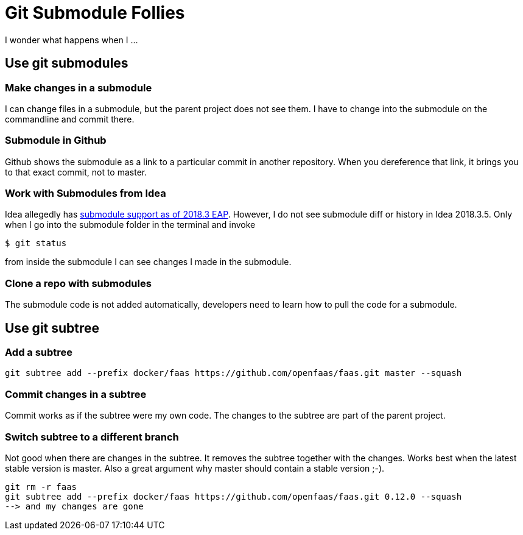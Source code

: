 = Git Submodule Follies

I wonder what happens when I ...

== Use git submodules

=== Make changes in a submodule

I can change files in a submodule, but the parent project does not see them. I have to change into the submodule on the commandline and commit there.

=== Submodule in Github

Github shows the submodule as a link to a particular commit in another repository. When you dereference that link, it brings you to that exact commit, not to master.

=== Work with Submodules from Idea
Idea allegedly has https://blog.jetbrains.com/idea/2018/09/intellij-idea-2018-3-eap-git-submodules-jvm-profiler-macos-and-linux-and-more/[submodule support as of 2018.3 EAP]. However, I do not see submodule diff or history in Idea 2018.3.5. Only when I go into the submodule folder in the terminal and invoke

    $ git status

from inside the submodule I can see changes I made in the submodule.

=== Clone a repo with submodules

The submodule code is not added automatically, developers need to learn how to pull the code for a submodule.

== Use git subtree

=== Add a subtree

    git subtree add --prefix docker/faas https://github.com/openfaas/faas.git master --squash

=== Commit changes in a subtree

Commit works as if the subtree were my own code. The changes to the subtree are part of the parent project.

=== Switch subtree to a different branch

Not good when there are changes in the subtree. It removes the subtree together with the changes.
Works best when the latest stable version is master. Also a great argument why master should contain a stable version ;-).

    git rm -r faas
    git subtree add --prefix docker/faas https://github.com/openfaas/faas.git 0.12.0 --squash
    --> and my changes are gone



